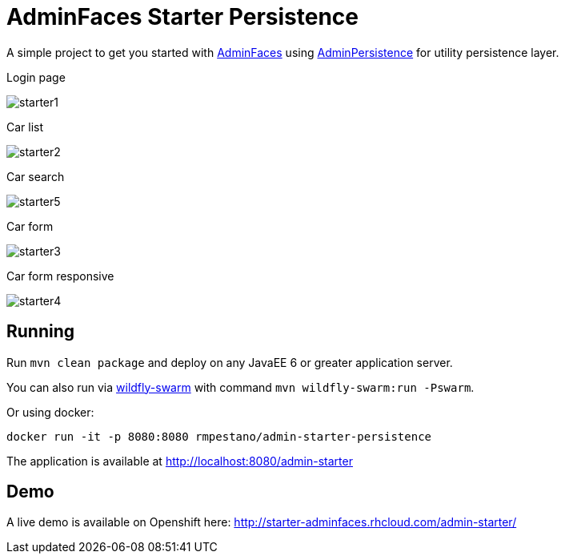 = AdminFaces Starter Persistence


A simple project to get you started with https://github.com/adminfaces[AdminFaces^] using https://github.com/adminfaces/admin-persistence[AdminPersistence^] for utility persistence layer.

.Login page
image:starter1.png[]

.Car list
image:starter2.png[]

.Car search
image:starter5.png[]

.Car form
image:starter3.png[]

.Car form responsive
image:starter4.png[]

== Running

Run `mvn clean package` and deploy on any JavaEE 6 or greater application server.

You can also run via http://wildfly-swarm.io/[wildfly-swarm^] with command `mvn wildfly-swarm:run -Pswarm`.

Or using docker:

----
docker run -it -p 8080:8080 rmpestano/admin-starter-persistence
----

The application is available at http://localhost:8080/admin-starter

== Demo

A live demo is available on Openshift here: http://starter-adminfaces.rhcloud.com/admin-starter/